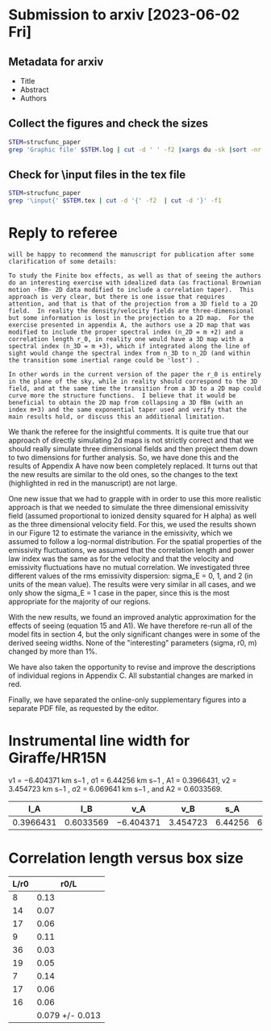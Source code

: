 #+OPTIONS: ^:{}
* Submission to arxiv [2023-06-02 Fri]

** Metadata for arxiv
- Title
- Abstract
- Authors


** Collect the figures and check the sizes
#+begin_src sh :dir .
  STEM=strucfunc_paper
  grep 'Graphic file' $STEM.log | cut -d ' ' -f2 |xargs du -sk |sort -nr
#+end_src

#+RESULTS:
| 2376 | Figures/hii-region-mosaic.jpg                                |
| 1060 | Figures/velocity-maps-mosaic.jpg                             |
|  968 | Figures/model-strucfunc-annotated.pdf                        |
|  688 | Figures/fake-3d-finite-box-images-ems-fluct_sigE_1.pdf       |
|  236 | Figures/fake-3d-seeing-nonp-ems-fluct-thumbnails_sigE_1.pdf  |
|  212 | Figures/corner-emcee-OrionS.pdf                              |
|   96 | Figures/bright-to-vel-fluct-annotated.pdf                    |
|   92 | Figures/sf-emcee-N604H.pdf                                   |
|   88 | Figures/sf-emcee-OrionLH.pdf                                 |
|   88 | Figures/sf-emcee-N595.pdf                                    |
|   88 | Figures/sf-emcee-N346.pdf                                    |
|   88 | Figures/sf-emcee-HX.pdf                                      |
|   88 | Figures/sf-emcee-HV.pdf                                      |
|   88 | Figures/sf-emcee-Dor.pdf                                     |
|   84 | Figures/sf-emcee-OrionS.pdf                                  |
|   84 | Figures/sf-emcee-M8.pdf                                      |
|   84 | Figures/sf-emcee-CarC.pdf                                    |
|   56 | Figures/bright-hist-multi.pdf                                |
|   32 | Figures/fake-seeing-nonp-3d-ems-fluc_m4-reduction_sigE_1.pdf |
|   28 | Figures/pdfs.pdf                                             |
|   28 | Figures/fake-3d-finite-box-strucfunc-ems-fluct_sigE_1.pdf    |
|   28 | Figures/corr-los-vs-pos.pdf                                  |
|   20 | Figures/fake-finite-box-fits-ems-fluct_sigE_1.pdf            |
|   20 | Figures/fake-3d-finite-box-effect-ems-fluct_sigE_1.pdf       |
|   20 | Figures/corr-svsL.pdf                                        |
|   20 | Figures/corr-rvsS.pdf                                        |


** Check for \input files in the tex file
#+begin_src sh :dir . :results verbatim
  STEM=strucfunc_paper
  grep '\input{' $STEM.tex | cut -d '{' -f2  | cut -d '}' -f1 
#+end_src

#+RESULTS:
: table-results
: Corr


* Reply to referee
:PROPERTIES:
:EXPORT_FILE_NAME: reply-to-referee
:EXPORT_OPTIONS: toc:nil num:nil 
:EXPORT_TITLE: Reply to referee
:EXPORT_AUTHOR: García-Vázquez et al
:END:

: will be happy to recommend the manuscript for publication after some
: clarification of some details:
: 
: To study the Finite box effects, as well as that of seeing the authors
: do an interesting exercise with idealized data (as fractional Brownian
: motion -fBm- 2D data modified to include a correlation taper).  This
: approach is very clear, but there is one issue that requires
: attention, and that is that of the projection from a 3D field to a 2D
: field.  In reality the density/velocity fields are three-dimensional
: but some information is lost in the projection to a 2D map.  For the
: exercise presented in appendix A, the authors use a 2D map that was
: modified to include the proper spectral index (n_2D = m +2) and a
: correlation length r_0, in reality one would have a 3D map with a
: spectral index (n_3D = m +3), which if integrated along the line of
: sight would change the spectral index from n_3D to n_2D (and within
: the transition some inertial range could be 'lost') .
: 
: In other words in the current version of the paper the r_0 is entirely
: in the plane of the sky, while in reality should correspond to the 3D
: field, and at the same time the transition from a 3D to a 2D map could
: curve more the structure functions.  I believe that it would be
: beneficial to obtain the 2D map from collapsing a 3D fBm (with an
: index m+3) and the same exponential taper used and verify that the
: main results hold, or discuss this an additional limitation.

We thank the referee for the insightful comments. It is quite true that our approach of directly simulating 2d maps is not strictly correct and that we should really simulate three dimensional fields and then project them down to two dimensions for further analysis. So, we have done this and the results of Appendix A have now been completely replaced. It turns out that the new results are similar to the old ones, so the changes to the text (highlighted in red in the manuscript) are not large.

One new issue that we had to grapple with in order to use this more realistic approach is that we needed to simulate the three dimensional emissivity field (assumed proportional to ionized density squared for H alpha) as well as the three dimensional velocity field.  For this, we used the results shown in our Figure 12 to estimate the variance in the emissivity, which we assumed to follow a log-normal distribution.  For the spatial properties of the emissivity fluctuations, we assumed that the correlation length and power law index was the same as for the velocity and that the velocity and emissivity fluctuations have no mutual correlation.  We investigated three different values of the rms emissivity dispersion: sigma_E = 0, 1, and 2 (in units of the mean value). The results were very similar in all cases, and we only show the sigma_E = 1 case in the paper, since this is the most appropriate for the majority of our regions.  

With the new results, we found an improved analytic approximation for the effects of seeing (equation 15 and A1). We have therefore re-run all of the model fits in section 4, but the only significant changes were in some of the derived seeing widths. None of the "interesting" parameters (sigma, r0, m) changed by more than 1%. 

We have also taken the opportunity to revise and improve the descriptions of individual regions in Appendix C. All substantial changes are marked in red.

Finally, we have separated the online-only supplementary figures into a separate PDF file, as requested by the editor. 




* Instrumental line width for Giraffe/HR15N
v1 = −6.404371 km s−1 , σ1 = 6.44256 km s−1 , A1 = 0.3966431, v2 = 3.454723 km s−1 , σ2 = 6.069641 km s−1 , and A2 = 0.6033569.

|        I_A |        I_B | v_A        |       v_B |      s_A |       s_B | sigma  |
|-----------+-----------+-----------+----------+---------+----------+--------|
| 0.3966431 | 0.6033569 | −6.404371 | 3.454723 | 6.44256 | 6.069641 | l7.871 |
#+TBLFM: $7=sqrt(  (($1 $5**2 + $2 $6**2) / ($1 + $2)) + (($1 $2) ($3 - $4)**2 / ($1 + $2)**2) ) ; f3


* Correlation length versus box size
| L/r0 |            r0/L |
|------+-----------------|
|    8 |            0.13 |
|   14 |            0.07 |
|   17 |            0.06 |
|    9 |            0.11 |
|   36 |            0.03 |
|   19 |            0.05 |
|    7 |            0.14 |
|   17 |            0.06 |
|   16 |            0.06 |
|------+-----------------|
|      | 0.079 +/- 0.013 |
#+TBLFM: $2=1/$1;f2::@11$2=vmeane(@I..@II);f3

